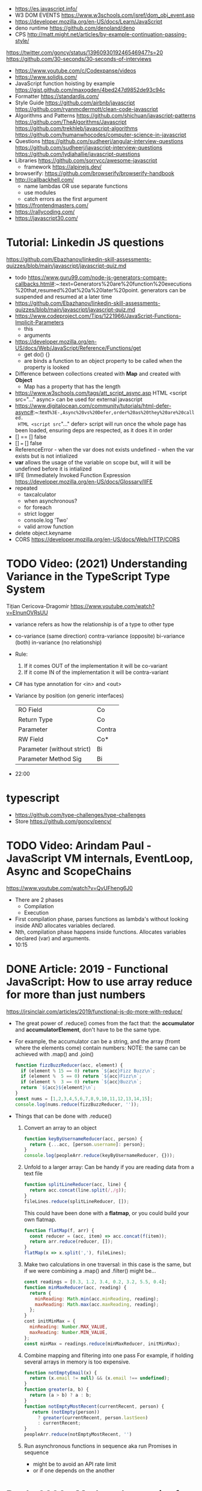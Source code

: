 - https://es.javascript.info/
- W3 DOM EVENTS https://www.w3schools.com/jsref/dom_obj_event.asp
- https://developer.mozilla.org/en-US/docs/Learn/JavaScript
- deno runtime https://github.com/denoland/deno
- CPS http://matt.might.net/articles/by-example-continuation-passing-style/
https://twitter.com/goncy/status/1396093019246546947?s=20
https://github.com/30-seconds/30-seconds-of-interviews
- https://www.youtube.com/c/Codexpanse/videos
- https://www.solidjs.com/
- JavaScript function hoisting by example
  https://gist.github.com/maxogden/4bed247d9852de93c94c
- Formatter
  https://standardjs.com/
- Style Guide
  https://github.com/airbnb/javascript
  https://github.com/ryanmcdermott/clean-code-javascript
- Algorithms and Patterns
  https://github.com/shichuan/javascript-patterns
  https://github.com/TheAlgorithms/Javascript
  https://github.com/trekhleb/javascript-algorithms
  https://github.com/humanwhocodes/computer-science-in-javascript
- Questions
  https://github.com/sudheerj/angular-interview-questions
  https://github.com/sudheerj/javascript-interview-questions
  https://github.com/lydiahallie/javascript-questions
- Libraries
  https://github.com/sorrycc/awesome-javascript
  - framework https://alpinejs.dev/
- browserify: https://github.com/browserify/browserify-handbook
- http://callbackhell.com/
  - name lambdas OR use separate functions
  - use modules
  - catch errors as the first argument
- https://frontendmasters.com/
- https://rallycoding.com/
- https://javascript30.com/
* Tutorial: Linkedin JS questions
https://github.com/Ebazhanov/linkedin-skill-assessments-quizzes/blob/main/javascript/javascript-quiz.md
- todo https://www.guru99.com/node-js-generators-compare-callbacks.html#:~:text=Generators%20are%20function%20executions%20that,resumed%20at%20a%20later%20point.
  generators can be suspended and resumed at a later time
- https://github.com/Ebazhanov/linkedin-skill-assessments-quizzes/blob/main/javascript/javascript-quiz.md
- https://www.codeproject.com/Tips/1221966/JavaScript-Functions-Implicit-Parameters
  - this
  - arguments
- https://developer.mozilla.org/en-US/docs/Web/JavaScript/Reference/Functions/get
  - get do() {}
  - are binds a function to an object property to be called when the property is looked
- Difference between collections created with *Map* and created with *Object*
  - Map has a property that has the length
- https://www.w3schools.com/tags/att_script_async.asp
  HTML <script src="..." async>
  can be used for external javascript
- https://www.digitalocean.com/community/tutorials/html-defer-async#:~:text=%3E-,Async%20vs%20Defer,order%20as%20they%20are%20called.
  HTML <script src="..." defer>
  script will run once the whole page has been loaded, ensuring deps are respected, as it does it in order
- [] == [] false
- [] === [] false
- ReferenceError - when the var does not exists
  undefined - when the var exists but is not intialized
- *var* allows the usage of the variable on scope but, will it will be undefined before it is intialized
- IIFE (Immediately Invoked Function Expression
  https://developer.mozilla.org/en-US/docs/Glossary/IIFE
- repeated
  - taxcalculator
  - when asynchronous?
  - for foreach
  - strict logger
  - console.log 'Two'
  - valid arrow function
- delete object.keyname
- CORS
  https://developer.mozilla.org/en-US/docs/Web/HTTP/CORS
* TODO Video: (2021) Understanding Variance in the TypeScript Type System
  Tițian Cericova-Dragomir
  https://www.youtube.com/watch?v=EInunOVRsUU
  - variance refers as how the relationship is of a type to other type
  - co-variance (same direction)
    contra-variance (opposite)
    bi-variance (both)
    in-variance (no relationship)
  - Rule:
    1) If it comes OUT of the implementation it will be co-variant
    2) If it come IN of the implementation it will be contra-variant
  - C# has type annotation for <in> and <out>
  - Variance by position (on generic interfaces)
    | RO Field                   | Co     |
    | Return Type                | Co     |
    | Parameter                  | Contra |
    | RW Field                   | Co*    |
    | Parameter (without strict) | Bi     |
    | Parameter Method Sig       | Bi     |
  - 22:00
* typescript
- https://github.com/type-challenges/type-challenges
- Store
  https://github.com/goncy/pency/
* TODO Video: Arindam Paul - JavaScript VM internals, EventLoop, Async and ScopeChains
  https://www.youtube.com/watch?v=QyUFheng6J0
  - There are 2 phases
    - Compilation
    - Execution
  - First compilation phase, parses functions as lambda's without looking inside AND allocates variables declared.
  - Nth, compilation phase happens inside functions. Allocates variables declared (var) and arguments.
  - 10:15
* DONE Article: 2019 - Functional JavaScript: How to use array reduce for more than just numbers
  https://jrsinclair.com/articles/2019/functional-js-do-more-with-reduce/
  - The great power of .reduce() comes from the fact that:
      the *accumulator* and *accumulatorElement*, don't have to be the same type.
  - For example, the accumulator can be a string, and the array (fromt where the elements come) contain numbers:
    NOTE: the same can be achieved with .map() and .join()
    #+begin_src js
    function fizzBuzzReducer(acc, element) {
      if (element % 15 == 0) return `${acc}Fizz Buzz\n`;
      if (element %  5 == 0) return `${acc}Fizz\n`;
      if (element %  3 == 0) return `${acc}Buzz\n`;
      return `${acc}${element}\n`;
    }
    const nums = [1,2,3,4,5,6,7,8,9,10,11,12,13,14,15];
    console.log(nums.reduce(fizzBuzzReducer, ''));
    #+end_src
  - Things that can be done with .reduce()
    1) Convert an array to an object
       #+begin_src js
       function keyByUsernameReducer(acc, person) {
         return {...acc, [person.username]: person};
       }
       console.log(peopleArr.reduce(keyByUsernameReducer, {}));
        #+end_src
    2) Unfold to a larger array:
       Can be handy if you are reading data from a text file
       #+begin_src js
       function splitLineReducer(acc, line) {
         return acc.concat(line.split(/,/g));
       }
       fileLines.reduce(splitLineReducer, []);
       #+end_src
       This could have been done with a *flatmap*, or you could build your own flatmap.
       #+begin_src js
       function flatMap(f, arr) {
         const reducer = (acc, item) => acc.concat(f(item));
         return arr.reduce(reducer, []);
       }
       flatMap(x => x.split(','), fileLines);
       #+end_src
    3) Make two calculations in one traversal:
       in this case is the same, but if we were combining a .map() and .filter() might be...
       #+begin_src js
       const readings = [0.3, 1.2, 3.4, 0.2, 3.2, 5.5, 0.4];
       function minMaxReducer(acc, reading) {
         return {
           minReading: Math.min(acc.minReading, reading);
           maxReading: Math.max(acc.maxReading, reading);
         };
       }
       cont initMinMax = {
         minReading: Number.MAX_VALUE,
         maxReading: Number.MIN_VALUE,
       };
       const minMax = readings.reduce(minMaxReducer, initMinMax);
       #+end_src
    4) Combine mapping and filtering into one pass
       For example, if holding several arrays in memory is too expensive.
       #+begin_src js
       function notEmptyEmail(x) {
         return (x.email != null) && (x.email !== undefined);
       }
       function greater(a, b) {
         return (a > b) ? a : b;
       }
       function notEmptyMostRecent(currentRecent, person) {
          return (notEmpty(person))
            ? greater(currentRecent, person.lastSeen)
            : currentRecent;
       }
       peopleArr.reduce(notEmptyMostRecent, '')
       #+end_src
    5) Run asynchronous functions in sequence
       aka run Promises in sequence
       - might be to avoid an API rate limit
       - or if one depends on the another
* Book: 2020 - Modern Javascript for the Impatient
** Preface
- Golden rules
  1) Declare variables with ~let~ and ~const~, not ~var~
  2) Use strict mode
  3) Know you types and avoid automatic type conversion
  4) Understand prototypes, but use modern syntax for classes, constructors and methods.
  5) Don't use ~this~ outside constructors of methods
** 1 Values and Variables
- typeof, .toString(), parseFloat(), parseInt(), Math.trunc(), Math.round(), delete, .toLowerCase(), Array.isArray(),
  JSON.stringify, JSON.parse
  / (always returns float), %, **, +=, `++` (before or after, return different), `+` (concatenation)
  Number.MIN_SAFE_INTEGER, Number.MAX_SAFE_INTEGER
- Types:
  - numeber, boolean, string, an object
  - Special values: ~null~ and ~undefined~
  - a symbol
- Non-object types are called *primitive types*
- ? You can wrap objetcs around primitives, like: type of new Number(42) ? do not do it
- Uninitialized variables, have the value ~undefined~
- Identifiers can be unicode values, _, $, numbers
- In Javascript, all numbers are doubles.
  - If you deal with money, use pennies
- N/0 = Infinity, -Infinity
  0/0 = NaN
- null + undefined = NaN
- falsy values: 0, NaN, null, undefined, ''
- null vs undefined, schools
  1) avoid having 2 *bottom* values, use 1, undefined
  2) always use null
- *const* is like *final* in Java, not like in C++
  - I can mutate the object the var points, but not assign a different object/value to the var
- Strings:
  - use (') and ("),
  - support unicode literal or \u{1F310}
  - Uses UTF-16
- Template Literals (``), allow for embedded expressions inside ${}
  - (Tagged) Template Literal: has a preceded function.
    Example, where html is a function
    html`<div>Hello ,${destination}</div>`
*** Type Conversion: (aka avoid string concatenation(+), use ~template literals~)
  | value     | 2int | 2string           |
  |-----------+------+-------------------|
  | ''        |    0 | ''                |
  | string    |  NaN |                   |
  | false     |    0 | 'false'           |
  | true      |    1 | 'true'            |
  | null      |    0 | 'null'            |
  | undefined |  NaN | 'undefined'       |
  | []        |    0 | ''                |
  | [1]       |    1 | '1'               |
  | array     |  NaN | '1,2,3'           |
  | objects   |  NaN | '[object Object]' |
*** Objects are "dictionaries", no encapsulation, no behavior, not an instance of a class
  - you can add fields
  - properties
    - are ALWAYS string
    - use [] to compute  in object literals
    - use '' for spaced ones
- {} can be either
  1) an object literal: 1 - {}
  2) block statement: {} - 1
*** Array
  - are objects, with '0', '1' etc as properties (automatically [0] converted to string)
  - can have any type
*** Destructuring
  - patterns, can be any place, array element or object property
  - array
    - defaults: let [first,second=0] = [42]
    - unmatched elements are ignored: let [first,second] = [1,2,3]
    - if array is shorted, are set to undefined: let [first,second] = [1]
    - [x,y]=[y,x]
    - let [first,second,...others] = numbers // for the *rest* use *...*
  - objects:
    - defaults: let { nickname = 'None' } = harry
                let { name, nickname = name } = harry
    - *...* also works
    - let { name: harrysName, age: harrysAge } = harry // OR
      let { name, age } = harry
          ({name, age } = sally) // if vars existed already
** 2 Control Structures
- Expresion: has a value
- Statement: never has a value, executed for an effect
  - Expression Statement: an expression, followed by a (;), are statements. Value is discarded.
- (;), MUST exists for (but JS adds them for you)
  - nonlinear control flow (break,continue,return,throw)
  - and variable declaration
  - and expression statements
  - if a (++) or (--) is immediatly proceded by a line terminator, keep them on the same line
- (?:) conditional operator, helps workaround the fact that if/else are statements
- Any comparison (>,<,>=,<=) involving NaN, returns false
- (===) strictly equal, no 2 NaN are considered equal (use Number.isNan())
  (==) loose equality, can compare values of different type. Useful only to check if something is null or undefined.
  .is() is strict, can compare NaN
- This breaks down if arg is zero, '', or false
  let result = arg && arg.someMethod()
  let result = arg.omeMethod() || defaultValue
- Optional Chaining (.?) https://developer.mozilla.org/en-US/docs/Web/JavaScript/Reference/Operators/Optional_chaining
  Yields the property if x is not undefined or null, otherwise returns undefined
  x?.propertyName
- Bitwise (32bit integer) operators: & | ^ ~ << >> >>>
- Round with (|) breaks if >= 2^31. Use Math.floor() instead
- ~switch~ has strict matching, fallthrough to next case if *break* is missing.
  Performance: it might perform as a jump table
- ~for~ can initialize multiple variables, can update multiple variables
  ~for of~ iterates over an "iterable object" (array,string,...), using *const*
  ~for in~ iterates over property keys of an object,
  do NOT use it for arrays (#3) as indexes are strings
  do NOT use it for strings as it visits each unicode code unit
- ~labeled break~ example: you can define a label outside 2 nested loops and break from the innermost one with it
** 3 Functions and Functional Programming
- Math.trunc(), Math.random(), .map(), .join(), .filter(), Object.freeze()
- Functions are "first-class" values
- Functions without *return*, return undefined
- (=>) if it returns an object, use parentheses () => ({})
- Doesn't return anything by itself
  .forEach((e,i) =>)
  .forEach(e =>)
- A function has 1) block of code 2) parameters 3) free variables (global/environment)
  If the function has 3) is called ~closure~
- Hard Objects: aka "closure pattern" or "factory class pattern"
  A way to create "objects" with private state with closures.
- Strict Mode: on file or function scope
  'use strict'
  node --use-strit
- Functions, ignore if passed more arguments. And set to 'undefined' those not passed.
- Rest functions (first, ...rest), rest will be an array
*** How test different types
  |-------------+--------------------------|
  | Type        | Test                     |
  |-------------+--------------------------|
  | undefined   | x === undefined          |
  |             | typeof x === 'undefined' |
  |-------------+--------------------------|
  | string      | typeof x === 'string'    |
  |             | x instanceof String      |
  |-------------+--------------------------|
  | regex       | x instanceof RegExp      |
  |-------------+--------------------------|
  | number      | typeof x === 'number'    |
  |             | x instanceof NUmber      |
  |-------------+--------------------------|
  | number-like | typeof +x === 'number'   |
  |-------------+--------------------------|
  | array       | Array.isArray(x)         |
  |-------------+--------------------------|
  | function    | typeof x === 'function'  |
  |-------------+--------------------------|
*** use ~spread~ operator
  - To pass it an array(or any iterable)
    Math.max(...numbers)
  - To initialize an array
    [1,2,3,...numbers]
  - Destructuring
    let [first,...rest] = [1,2,3,4]
*** Destructuring Objects
    can also have default argument when passed objects and even default the whole thing
  #+begin_src javascript
  const mkString = (array, {
    separator = ',',
    leftDelimiter = '[',
    rightDelimiter = ']',
    } = {}) => {
    . . .
  }
  #+end_src
*** Hoisting
- Avoid his by: 1) don't use var 2) use strict mode 3) declare variables and functions before using them
- In JS every declaration is ~hoisted~ to the top of its scope.
- *var* declares it on the function scope, not the enclosing block
- Hoisting is nice for mutually recursive functions
  function isEven(n) { return n === 0 ? true  : isOdd(n -1) }
  function isOdd(n)  { return n === 0 ? false : isEven(n -1) }
*** Exceptions
- throw value // can be a value of any type, but its convention to throw a *error object*
- throw Error(`Element ${elem} not found`)
- Not suitable for situations where failus is expected.
- Error Object
  Has a *name* and a *message*
  In JS is usually not productive to analyze the error object in detail. Usually no analysis of the type of exception is done.
  In JS there is no way to capture the stacktrace
- Catch: you can return, break, throw
- Finally: always runs
** 4 Object-Oriented Programming
- in JS objects, all properties ar public, and only belong to Object class
- ~this~ refers to the object to the left of the dot operator
*** Methods (this)
- JS object with, identity, state and behavior
  #+begin_src javascript
  let harry = {
    name: 'Harry Smith',
    salary: 90000,
    raiseSalary: function(percent) {
      this.salary *= 1 + percent / 100 // this does NOT work with arrow function definition
    },
    reduceSalary(ammount) { // sugar for method declaration
      this.salary -= ammount
    }
  }
  harry.raiseSalary(10)
  #+end_src
*** Prototypes (Object.setPrototypeof)
- Are used for classes and Inheritance
- A problem with creating a constructor/factory function,
  is that methods will refer to different functions despite being the same.
- A prototype collects the properties shared, in this case a method.
  #+begin_src javascript
  const employeePrototype = {
    reaiseSalary: function(percent) {
      this.salary *= 1 + percent / 100
    }
  }
  #+end_src
- in JS is and *internal slot* of the Object
  Object.getPrototypeOf
  Object.setPrototypeof
  #+begin_src javascript
  function createEmployee(name, salary) {
    const result = { name, salary }
    Object.setPrototypeOf(result, employeePrototype)
    return result
  }
  #+end_src
*** Constructors (new)
- ~new~
  1) created a new empty object
  2) sets the prototype *internal slot* of that object to the Employee.prototype property
  3) then calls the constructor.
  #+begin_src javascript
  function Employee(name, salary) {
    this.name = name
    this.salary = salary
  }
  let harry = new Employee('nick', 2000)
  #+end_src
- A function is an object, so it can have properties.
  Each JS function has a *prototype* property whose value is an object.
  You can add methods on that object.
- Object.prototype contributes .toString() along with other methods
*** The Class Syntax (class)
- Bundles up a constructor function AND prototype methods
  #+begin_src javascript
  class Employee {
    constructor(name, salary) {
      this.name = name
      this.salary = salary
    }
    raiseSalary(percent) {
      this.salary *= 1 + percent / 100
    }
  }
  const harry = new Employee('Harry smith', 90000)
  #+end_src
- A class can have at most 1 constructor. Defauts to empty body {}
- Classes are NOT hoisted
- Body of a class is executed in *strict mode*
*** Getters and Setters (get & set)
- A dynamically computed property
- Methods with no parameters, using get
  #+begin_src javascript
  class Person {
    get fullName() { return `${this.last}, ${this.first}` }
    set fullName(value) {
      const parts = value.split(/,\s*/)
      this.last = parts[0]
      this.first = parts[1]
    }
  }
  #+end_src
- You cal it without parantheses, as it were a property
  const harrysName = harry.fullName
  harry.fullName = 'Smith, Harold'
*** Instance fields and Private methods (#)
- Alternative to using a constructor() you an just put the vars
- (#) denote a private field, or a private method.
#+begin_src javascript
class BankAccount {
  balance = 0  // public field declaration
  #balance = 0 // private
  deposit(amount) { this.#balance += amount }
}
#+end_src
*** Static Method and Fields (static)
#+begin_src javascript
class BankAccount {
  static OVERDRAFT_FEE = 30
  static percentOf(amount,rate) { return amount * rate / 100 } // static method
  addInterest(rate) { this.balance += BankAccount.percentOf(this.balance, rate)
  withdraw(amount) {
    if (this.balance < amount) {
      this.balance -= BankAccount.OVERDRAFT_FEE
    }
  }
}
#+end_src
- static methods, do NOT operate on an object
  - always called as : <ClassName>.<MethodName>()
- Behind the scenes, the static method is a property of the constructor.
- static get/set can be defined over the static fields
  - "static get OVERDRAFT_FEE()" for this.#OVERDRAFT_FEE
  - this is the constructor function (on static methods)
*** Subclasses (extends)
#+begin_src javascript
class Employee {}
class Manager extends Employee {}
#+end_src
- Behind the scenes, a prototype chains is stablished
- ~instanceof~
  boss instanceof Employee
- Java, C++ need abstract superclasses/interfaces to satisfy compile-time checking for method application.
  Example: to use .getSalary() over Employee and Contractor
*** Overriding Methods (super.)
- Polymorphism, where the invoked method depends ont he actual object being referenced
- You can override getters/setters, or normal methods
- You can call the superclass method from the subclass by using *super.*
  #+begin_src javascript
  class Manager extends Employee {
    get salary() { return super.salary + this.bonus }
  }
  #+end_src
*** Subclass Construction (super())
- Default super() constructor, passes all the arguments to the superclass
- You should call the superclass constructor from the subclass constructor
  #+begin_src javascript
  class Manager extends Employee {
    constructor(name, salary, bonus) {
      super(name, salary) // calls the superclass constructor
      this.bonus = bonus  // now this. is valid
    }
  }
  #+end_src
*** Class Expressions (class{})
- ~class~ yields a constructor function
- Anonymous class{} are useful to *mix in* a capability into an existing class
- Like taking a class as a parameter to create a new class, with a method
  #+begin_src javascript
  const withToString = base =>
    class extends base {
      toString() {
        let result = '{'
        for (const key in this) {
          if (result !== '{') result += ', '
          result += `${key}=${this[key]}`
        }
        return result + '}'
      }
    }
  #+end_src
*** The this Reference
- Always use *new*
- Always use *this* on methods, constructors and arrow functions
  - NOT inside named functions
  - NOT inside unnamed functions
  - NOT inside nested functions (arrow functions can workaround it)
** 5 Numbers and Dates
- .toString() .toFixed() .toExponential() .toPrecision()
  parseFloat() parseInt()
  <regex>.test(srt)
  Number module: isNaN() isFinite() isInteger() isSafeInteger()
  Math module: max() min()  random() abs() sign() round() trunc() floor() ceil()
- All numbers have double precision. 8 Bytes.
- 42, 0x2A, 0o52, 0b101010, 4.2e-3
- Constants: Infinity, NaN
- printf https://github.com/alexei/sprintf.js
- BigInt() 1213n - arbitrary number of digits
  BigInt.asIntN()
  BigInt.asUintN()
- in JS time is measured in smoothed milliseconds from EPOCH
  +- 100_000_000 days in either direction
- ~Date~ class, always use *new*
  UTC(y,zm,d,h,m,s,ml) ms from epoch
  .getUTCFullYear() ...
  .getTime() milliseconds from epoch
  .toISOString()
  .tLocaleString() ..DateString() ...TimeString()
- Date module static functions .UTC() .parse() .now() // yield milliseconds, NOT Date objects
** 7 Array and Collections
- Constructing an array, an empty array with 10_000 elements
  const bigEmptyArray = []
  bigEmptyARray.length = 10000
- Array.from() Array.isArray()
  const squares = Array.from({ length: 5 }, (elem,index) => index * index)
- Do NOT use Array() constructor
- Array.of() same as array literals
- each array has a *length* property
- test if a *index property* is on an array
  '2' in someNames
*** methods
| .pop()                                  | removes at the end                 |
| .push()                                 | adds at the end                    |
| .shift()                                | removes at the beggining           |
| .unshift(N)                             | adds at the beggining              |
| .splice(start, deletecount, x1, x2,...) | deletes and adds elements, returns |
| .fill(value, start, end)                |                                    |
| .copyWithin(targetINdex, start, end)    |                                    |
| .reverse()                              | inplace                            |
| .sort(fn)                               | inplace, fn returns <0 0 >0        |
| .flat(k)                                |                                    |
| .join(s)                                |                                    |
*** no mutable method
- arr[Symbol.isConcatSpreadable] = false
| .slice(start,end)               |                                               |
| .flat(n?)                       | same as [...arr], or multidimension flat      |
| .concat()                       | flat concat, aka [...arr,3,4,...arr2]         |
|---------------------------------+-----------------------------------------------|
| .findIndex(f) .find(f)          | All these take and optional argument.         |
| .every(f) .some(f)              | ...It becomes the *this* parameter of f       |
| .filter(f)                      | ...instead of arr.                            |
| .map(f) .flatMap(f) .forEach(f) |                                               |
|---------------------------------+-----------------------------------------------|
| .entries()                      | produces arryas fo length 2: [index, element] |
| .keys() values()                |                                               |
|---------------------------------+-----------------------------------------------|
| .includes(target,start)         |                                               |
| .firstIndex(t,s)                |                                               |
| .lastIndex(t,s)                 |                                               |
|---------------------------------+-----------------------------------------------|
- for in, views arrays
  for of, views iterables
- for (const [index, element] of arr.entries())
    console.log(index, element)
*** Sparse Arrays
- replace missing elements
  - with undefined: Array.from()
  - with '': .join()
- eliminating missing elements
  [,2,,9].filter(x => true) // [2,9]
*** Reduction .reduce(op, init) .redueRight()
- array to number
  [1,7,2,9].reduce((x,y) => 10 * x + y) // 1729
- takes 4 values
  1) the accumulator
  2) the current array element
  3) the index of the current element
  4) the entire array
*** Maps (Map)
- ~Map~ class
  - keys can be of ANY type
  - remembers insertion order
  - do NOT have a prototype chain
  - .size property
- Hash comparison functions is like (===), except NaN are equal
  Distinct *object* have different keys, even if their values ar the same
- Using
  #+begin_src javascript
  const weekdays = new Map([["Mon", 0]])
  weekdays.set("Tue", 1)
  weekdays.delete("Mon")
  weekdays.clear()
  if (weekdays.has(key)) ...
  const value = weekdays.get("Mon")
  for (const [k,v] of map)
  weekdays.forEach((k,v) => {})
  weekdays.keys()
  weekdays.values()
  weekdays.entries()
  #+end_src
*** Sets (Set)
- add(x) delete(x) has(x) clear()
*** WeakMap() WeakSet()
- set, delete, has, get
- Use case: Attach properties to DOM nodes.
  ndoe.outcome = 'success'
  Problem: Not robust. Something else or future code might also use that property.
- Solution: Map with node as key
  Problem: hinder GC
- Solution: Weak maps, if a key is the only reference to an object, that object is not kept by the GC.
- NO traversal methods, NOT iterable
*** Typed Arrays
- Int8 Uint8 Uint8Clamped Int16 Uint16 Int32 Uint32 Float32 Float64
- new <TYPE>Array(N)
- <TYPE>Array.of()
  <TYPE>Array.from()
- Has properties
- Can't change size, NOT: push, pop, shift, unshift
- Can't hold arrays, NOT: flat, flatMap
- arr.set(source, offset) // will share memory address with source too
- Example: canvas array
  #+begin_src javascript
  const canvas = document.getElementById('canvas')
  const ctx = canvas.getContext('2d')
  ctx.drawImage(img, 0, 0)
  let imgdata = ctx.getImageData(0, 0, canvas.width, canvas.height)
  let rgba = imgdata.data // an Uint8ClampedArray
  canvas.addEventListener('click', event => {
    for (let i = 0; i < rgba.length; i++) {
      if (i % 4 != 3) rgba[i] = 255 - rgba[i]
    }
    ctx.putImageData(imgdata, 0, 0)
  })
  #+end_src
*** ArrayBuffer(N)
#+begin_src javascript
const buf = new ArrayBuffer(1024 * 2)
const view = DataView(buf)
const littleEndian = true
const value = view.getUint32(offset, littleEndian)
              view.setUint32(offset, newValue, littleEndian)
#+end_src
** TODO 9 Asynchronous Programming
** TODO 13 An Introduction to Typescript
- A static type checkir for Javascript
  https://flow.org/
  https://github.com/facebook/flow
- ECMAScript is governed by a standards committee composed of many companies
  TypeScript is produced by a Microsoft
- Documentation is sketcy and inconclusive.
- Type Annotations
  #+begin_src typescript
  const average = (x: number, y: number) => (x + y) / 2
  function average(x: number, y: number) { return (x + y) / 2 }
  #+end_src
- Union TYpe: when the type can be multiple
  number | number[]
- Primitive Types:
  - number, string, boolean, symbol
  - null (1 instance), undefined (1 instance), void, never
  - unknown (convert from any type), for parameters
  - any (convert from/to any type)
- Type Alias:
  type Numbers = number | number[]
  type Weekday = 'Mon' | 'Tue'
- Enumerated Types:
  enum Weekday { MON, TUE }
  enum Color { RED = 4, GREEN = 2 }
  enum QUarer { Q1 = 'Winter', Q2 = 'Spring' }
- Tuple Type:  [number, string]
- Object Type: type Point = { x: number, y: number }
- Function Type: (arg1: number, arg2: number) => number
- Intersection Type: combine the requirement of both
  Point & { color: string }
- You might need to *annotate* types to fix type inference at times.
  1) When you assign undefined to a variable
  2) On a tuple
  3) On a function that returns a tuple
  4) complex type guards
- Type assertions with *as <TYPE>*
  let target = JSON.parse(response) as Point
- Type Guard Functions, a type guard put into a function.
  #+begin_src javascript
  // indicates that this function returns a boolean
  const isNumberArray = (array: unknown[]): array is number[] =>
    array.length > 0 && typeof array[0] == 'number'
  #+end_src
*** Optional Properties (?)
- are meant to catch typos with optional properties
  #+begin_src typescript
type MaybeColoredPoint = {
  x: number,
  y: number,
  color?: string
}
#+end_src
*** Subtypes and Supertypes
#+begin_src typescript
type Point = { x: number, y: number } // SUPERtype
type ColoredPoint = { x: number, y: number, color: string } // SUBtype
#+end_src
- ~substitution rule~ Where a supertype is expected you can supply a subtype instance
  - *Object literals* are NOT accepted (just add another variable)
    - NOT for parameters of functions
    - NOT for variable assignment
*** Installing
- npm install -g typescript
- tsconfig.json
  #+begin_src js
  {
    "compilerOptions": {
      "target": "ES2020",
      "strict": true,
      "soureMap": true
    },
    "filesGlob": [
      "*.ts"
    ]
  }
  #+end_src
- Cli
| tsc                                                 | to compile with tsconfig.json    |
| ts-node                                             | REPL                             |
| ts-node -O '{ "target": "es2020", "strict": true }' | to compile without tsconfig.json |
*** Array and Object Type Variance
- Theorically
  - Only *immutable* arrays should be ~covariant~
  - *mutable* arrays should be ~invariant~
- Arrays are covariant in TS, since he types vary in the same *direction* as the element types. But...
  - on TS invariant *arrays* are inconvenient
  - on TS covariance for *objects* is also unsound
*** Classes
- 
